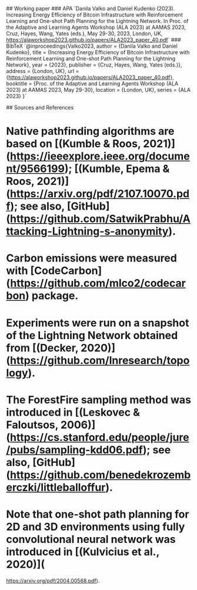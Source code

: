 ## Working paper
### APA
`Danila Valko and Daniel Kudenko (2023).	Increasing Energy Efficiency of Bitcoin Infrastructure with Reinforcement Learning and One-shot Path Planning for the Lightning Network. In Proc. of the Adaptive and Learning Agents Workshop (ALA 2023) at AAMAS 2023, Cruz, Hayes, Wang, Yates (eds.), May 29-30, 2023, London, UK, https://alaworkshop2023.github.io/papers/ALA2023_paper_40.pdf`
### BibTeX
`@inproceedings{Valko2023,
author = {Danila Valko and Daniel Kudenko},
title = {Increasing Energy Efficiency of Bitcoin Infrastructure with Reinforcement Learning and One-shot Path Planning for the Lightning Network},
year = {2023},
publisher = {Cruz, Hayes, Wang, Yates (eds.)},
address = {London, UK},
url = {https://alaworkshop2023.github.io/papers/ALA2023_paper_40.pdf},
booktitle = {Proc. of the Adaptive and Learning Agents Workshop (ALA 2023) at AAMAS 2023, May 29-30},
location = {London, UK},
series = {ALA 2023}
}`

## Sources and References
* Native pathfinding algorithms are based on [(Kumble & Roos, 2021)](https://ieeexplore.ieee.org/document/9566199); [(Kumble, Epema & Roos, 2021)](https://arxiv.org/pdf/2107.10070.pdf); see also, [GitHub](https://github.com/SatwikPrabhu/Attacking-Lightning-s-anonymity).
* Carbon emissions were measured with [CodeCarbon](https://github.com/mlco2/codecarbon) package.
* Experiments were run on a snapshot of the Lightning Network obtained from [(Decker, 2020)](https://github.com/lnresearch/topology).
* The ForestFire sampling method was introduced in [(Leskovec & Faloutsos, 2006)](https://cs.stanford.edu/people/jure/pubs/sampling-kdd06.pdf); see also, [GitHub](https://github.com/benedekrozemberczki/littleballoffur).
* Note that one-shot path planning for 2D and 3D environments using fully convolutional neural network was introduced in [(Kulvicius et al., 2020)](
https://arxiv.org/pdf/2004.00568.pdf).
